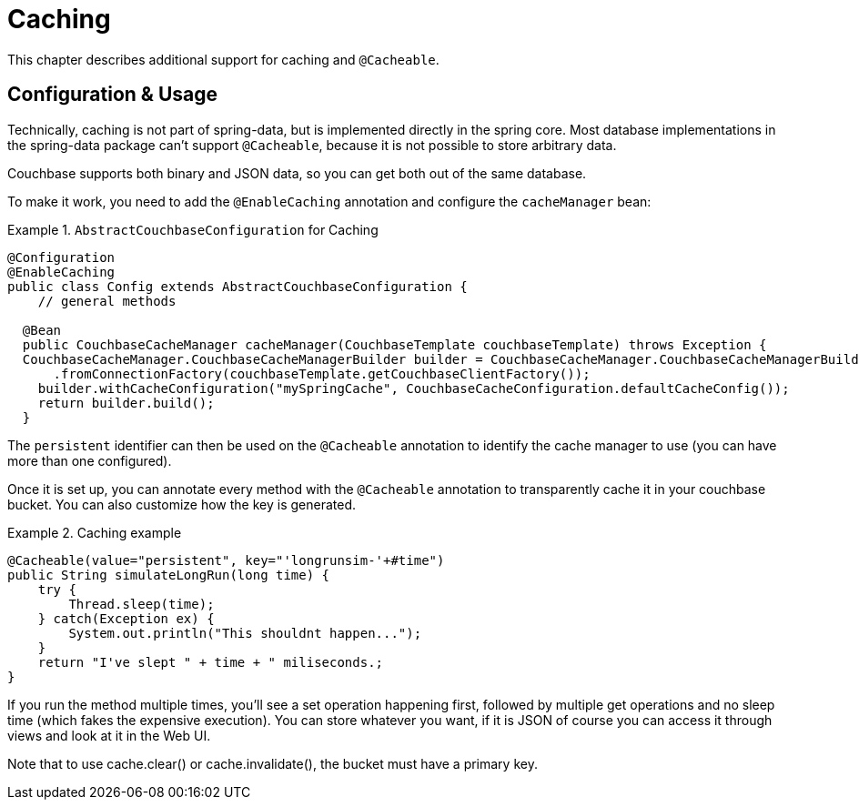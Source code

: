 [[couchbase.caching]]
= Caching

This chapter describes additional support for caching and `@Cacheable`.

[[caching.usage]]
== Configuration & Usage

Technically, caching is not part of spring-data, but is implemented directly in the spring core. Most database implementations in the spring-data package can't support `@Cacheable`, because it is not possible to store arbitrary data.

Couchbase supports both binary and JSON data, so you can get both out of the same database.

To make it work, you need to add the `@EnableCaching` annotation and configure the `cacheManager` bean:

.`AbstractCouchbaseConfiguration` for Caching
====
[source,java]
----

@Configuration
@EnableCaching
public class Config extends AbstractCouchbaseConfiguration {
    // general methods

  @Bean
  public CouchbaseCacheManager cacheManager(CouchbaseTemplate couchbaseTemplate) throws Exception {
  CouchbaseCacheManager.CouchbaseCacheManagerBuilder builder = CouchbaseCacheManager.CouchbaseCacheManagerBuilder
      .fromConnectionFactory(couchbaseTemplate.getCouchbaseClientFactory());
    builder.withCacheConfiguration("mySpringCache", CouchbaseCacheConfiguration.defaultCacheConfig());
    return builder.build();
  }
----
====

The `persistent` identifier can then be used on the `@Cacheable` annotation to identify the cache manager to use (you can have more than one configured).

Once it is set up, you can annotate every method with the `@Cacheable` annotation to transparently cache it in your couchbase bucket. You can also customize how the key is generated.

.Caching example
====
[source,java]
----
@Cacheable(value="persistent", key="'longrunsim-'+#time")
public String simulateLongRun(long time) {
    try {
        Thread.sleep(time);
    } catch(Exception ex) {
        System.out.println("This shouldnt happen...");
    }
    return "I've slept " + time + " miliseconds.;
}
----
====

If you run the method multiple times, you'll see a set operation happening first, followed by multiple get operations and no sleep time (which fakes the expensive execution). You can store whatever you want, if it is JSON of course you can access it through views and look at it in the Web UI.

Note that to use cache.clear() or cache.invalidate(), the bucket must have a primary key.
